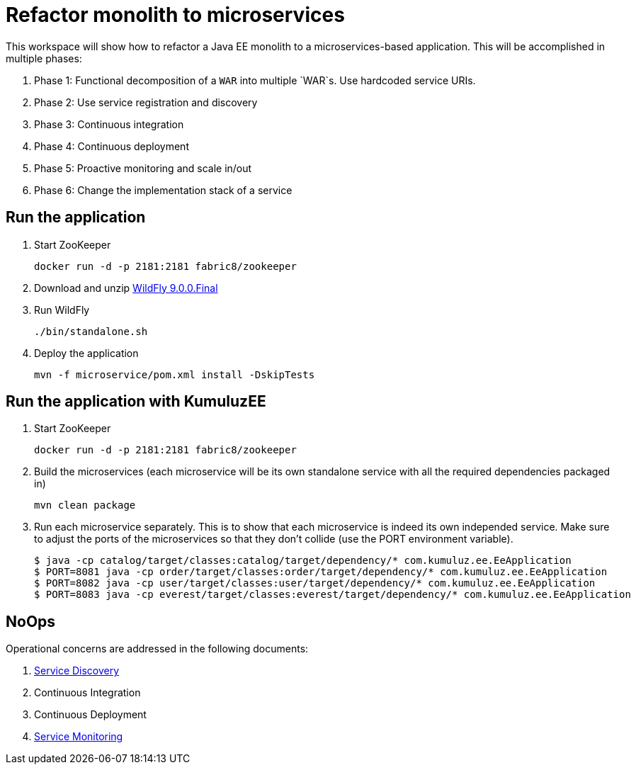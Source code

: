 # Refactor monolith to microservices

This workspace will show how to refactor a Java EE monolith to a
microservices-based application. This will be accomplished in multiple
phases:

. Phase 1: Functional decomposition of a `WAR` into multiple `WAR`s. Use hardcoded service URIs.
. Phase 2: Use service registration and discovery
. Phase 3: Continuous integration
. Phase 4: Continuous deployment
. Phase 5: Proactive monitoring and scale in/out
. Phase 6: Change the implementation stack of a service

## Run the application

. Start ZooKeeper

  docker run -d -p 2181:2181 fabric8/zookeeper

. Download and unzip http://download.jboss.org/wildfly/9.0.0.Final/wildfly-9.0.0.Final.zip[WildFly 9.0.0.Final]
. Run WildFly

  ./bin/standalone.sh

. Deploy the application

  mvn -f microservice/pom.xml install -DskipTests
  
## Run the application with KumuluzEE

. Start ZooKeeper

  docker run -d -p 2181:2181 fabric8/zookeeper
  
. Build the microservices (each microservice will be its own standalone service with all the required dependencies packaged in)

  mvn clean package
  
. Run each microservice separately. This is to show that each microservice is indeed its own independed service. Make sure to adjust the ports of the microservices so that they don't collide (use the PORT environment variable).

  $ java -cp catalog/target/classes:catalog/target/dependency/* com.kumuluz.ee.EeApplication
  $ PORT=8081 java -cp order/target/classes:order/target/dependency/* com.kumuluz.ee.EeApplication
  $ PORT=8082 java -cp user/target/classes:user/target/dependency/* com.kumuluz.ee.EeApplication
  $ PORT=8083 java -cp everest/target/classes:everest/target/dependency/* com.kumuluz.ee.EeApplication

## NoOps

Operational concerns are addressed in the following documents:

. link:service-discovery.adoc[Service Discovery]
. Continuous Integration
. Continuous Deployment
. link:service-monitoring.adoc[Service Monitoring]

